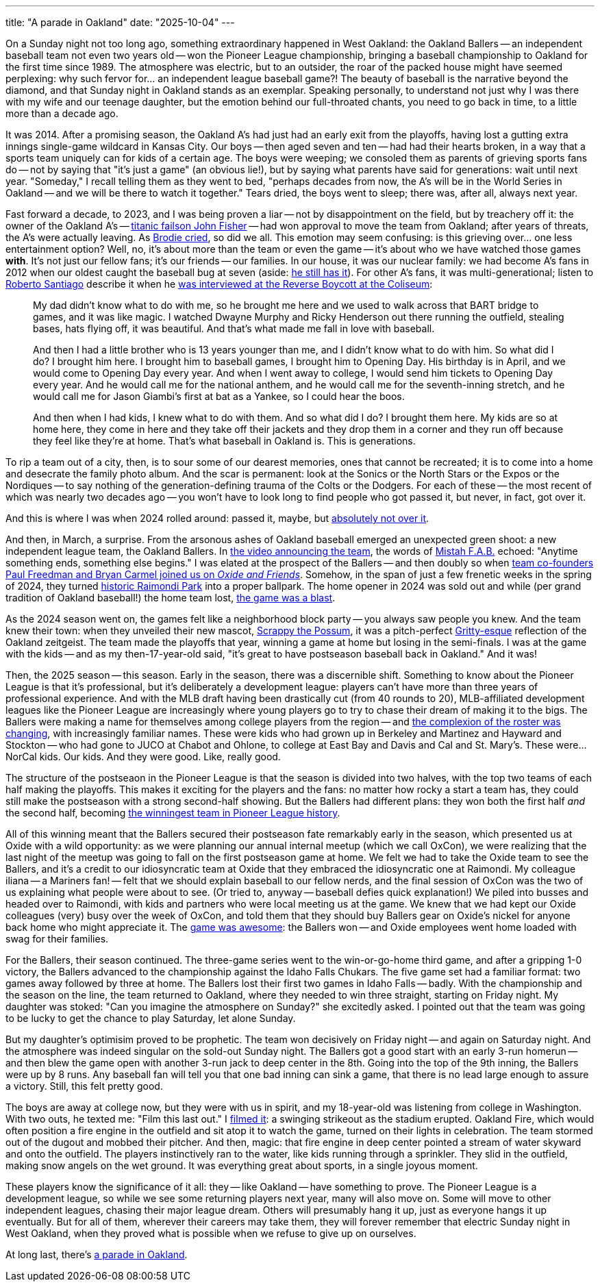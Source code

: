 ---
title: "A parade in Oakland"
date: "2025-10-04"
---

On a Sunday night not too long ago, something extraordinary happened in West
Oakland: the Oakland Ballers -- an independent baseball team not even two
years old -- won the Pioneer League championship, bringing a baseball
championship to Oakland for the first time since 1989.  The atmosphere was
electric, but to an outsider, the roar of the packed house might have seemed
perplexing:  why such fervor for...  an independent league baseball game?!
The beauty of baseball is the narrative beyond the diamond, and that Sunday
night in Oakland stands as an exemplar.  Speaking personally, to understand
not just why I was there with my wife and our teenage daughter, but the
emotion behind our full-throated chants, you need to go back in time, to a
little more than a decade ago.

It was 2014.  After a promising season, the Oakland A's had just had an early
exit from the playoffs, having lost a gutting extra innings single-game
wildcard in Kansas City. Our boys -- then aged seven and ten -- had had their
hearts broken, in a way that a sports team uniquely can for kids of a certain
age.  The boys were weeping; we consoled them as parents of grieving sports
fans do -- not by saying that "it's just a game" (an obvious lie!), but by
saying what parents have said for generations: wait until next year.
"Someday," I recall telling them as they went to bed, "perhaps decades from
now, the A's will be in the World Series in Oakland -- and we will be there to
watch it together." Tears dried, the boys went to sleep; there was, after all,
always next year.

Fast forward a decade, to 2023, and I was being proven a liar -- not by
disappointment on the field, but by treachery off it: the owner of the Oakland
A's -- link:/2025/06/29/the-end-game-for-john-fisher/[titanic failson John
Fisher] -- had won approval to move the team from Oakland; after years
of threats, the A's were actually leaving.  As
https://ftw.usatoday.com/story/sports/mlb/2023/06/15/athletics-las-vegas-brodie-brazil-emotional-video-fan-reaction/81060866007/[Brodie
cried], so did we all.  This emotion may seem confusing: is this grieving
over... one less entertainment option?  Well, no, it's about more than the
team or even the game -- it's about who we have watched those games *with*.
It's not just our fellow fans; it's our friends -- our families.  In our
house, it was our nuclear family:  we had become A's fans in 2012 when our
oldest caught the baseball bug at seven (aside:
link:/2025/06/15/college-baseball-venture-capital-and-the-long-maybe[he still
has it]).  For other A's fans, it was multi-generational; listen to
https://bsky.app/profile/bertoinpublic.bsky.social[Roberto Santiago] describe
it when he https://www.tiktok.com/@cbssports/video/7244391382079573290[was
interviewed at the Reverse Boycott at the Coliseum]:

____
My dad didn't know what to do with me, so he brought me here and we used to 
walk across that BART bridge to games, and it was like magic. I watched
Dwayne Murphy and Ricky Henderson out there running the outfield, stealing
bases, hats flying off, it was beautiful. And that's what made me fall in love
with baseball.

And then I had a little brother who is 13 years younger than
me, and I didn't know what to do with him. So what did I do? I brought him here.
I brought him to baseball games, I brought him to Opening Day. His birthday is
in April, and we would come to Opening Day every year. And when I went away
to college, I would send him tickets to Opening Day every year. And he
would call me for the national anthem, and he would call me for the 
seventh-inning stretch, and he would call me for Jason Giambi's first
at bat as a Yankee, so I could hear the boos.

And then when I had kids,
I knew what to do with them.  And so what did I do?  I brought them
here. My kids are so at home here, they come in here and they take
off their jackets and they drop them in a corner and they run off because
they feel like they're at home.  That's what baseball in Oakland is. This
is generations.
____

To rip a team out of a city, then, is to sour some of our dearest memories,
ones that cannot be recreated; it is to come into a home and desecrate the
family photo album.  And the scar is permanent: look at the Sonics or the
North Stars or the Expos or the Nordiques -- to say nothing of the generation-defining trauma
of the Colts or the Dodgers.  For each of these -- the most recent of which
was nearly two decades ago -- you won't have to look long to find people who
got passed it, but never, in fact, got over it.

And this is where I was when 2024 rolled around:  passed it, maybe, but
link:/2023/11/18/is-it-worse-for-john-fisher/[absolutely not over it].

And then, in March, a surprise.  From the arsonous ashes of Oakland baseball
emerged an unexpected green shoot:  a new independent league team, the Oakland
Ballers.  In https://www.youtube.com/watch?v=vBEVebVcO4[the video announcing
the team], the words of
link:https://en.wikipedia.org/wiki/Mistah_F.A.B.[Mistah F.A.B.]
echoed: "Anytime something ends, something else begins." I was elated
at the prospect of the Ballers -- and then doubly so when
https://oxide-and-friends.transistor.fm/episodes/a-baseball-startup-with-paul-freedman-and-bryan-carmel[team
co-founders Paul Freedman and Bryan Carmel joined us on _Oxide and Friends_].
Somehow, in the span of just a few frenetic weeks in the spring of 2024, they
turned
https://www.cbsnews.com/sanfrancisco/news/oakland-ballers-honor-a-baseball-legacy-with-new-raimondi-park-facilities/[historic
Raimondi Park] into a proper ballpark.  The home opener in 2024 was sold out
and while (per grand tradition of Oakland baseball!) the home team lost,
https://sfstandard.com/2024/06/04/oakland-ballers-home-opener-raimondi-par/[the
game was a blast].

As the 2024 season went on, the games felt like a neighborhood block party --
you always saw people you knew.  And the team knew their town: when they
unveiled their new mascot, https://www.youtube.com/watch?v=vY7KBMLDGK8[Scrappy
the Possum], it was a pitch-perfect
https://en.wikipedia.org/wiki/Gritty[Gritty-esque] reflection of the
Oakland zeitgeist.  The team made the playoffs that year, winning a game at home but
losing in the semi-finals.  I was at the game with the kids -- and as my
then-17-year-old said, "it's great to have postseason baseball back in
Oakland." And it was!  

Then, the 2025 season -- this season.  Early in the season, there was a
discernible shift.  Something to know about the Pioneer League is that it's
professional, but it's deliberately a development league:  players can't have
more than three years of professional experience.  And with the MLB draft
having been drastically cut (from 40 rounds to 20), MLB-affiliated development
leagues like the Pioneer League are increasingly where young players go to try
to chase their dream of making it to the bigs.  The Ballers were making a name for
themselves among college players from the region -- and
https://oaklandside.org/2025/07/31/oakland-ballers-pioneer-league-baseball-local-players/[the
complexion of the roster was changing], with increasingly familiar names.
These were kids who had grown up in Berkeley and Martinez and Hayward and
Stockton -- who had gone to JUCO at Chabot and Ohlone, to college at East Bay
and Davis and Cal and St. Mary's.  These were... NorCal kids.  Our kids.  And
they were good.  Like, really good.

The structure of the postseaon in the Pioneer League is that the season is
divided into two halves, with the top two teams of each half making the
playoffs.  This makes it exciting for the players and the fans:  no matter how
rocky a start a team has, they could still make the postseason with a strong
second-half showing.  But the Ballers had different plans:  they won both the
first half _and_ the second half, becoming
https://www.oaklandballers.com/sports/bsb/2025/releases/202509034ethcv[the
winningest team in Pioneer League history].

All of this winning meant that the Ballers secured their postseason fate
remarkably early in the season, which presented us at Oxide with a wild
opportunity:  as we were planning our annual internal meetup (which we call
OxCon), we were realizing that the last night of the meetup was going to fall
on the first postseason game at home.  We felt we had to take the Oxide team to see
the Ballers, and it's a credit to our idiosyncratic team at Oxide that they
embraced the idiosyncratic one at Raimondi.  My colleague iliana -- a Mariners
fan! -- felt that we should explain baseball to our fellow nerds, and the
final session of OxCon was the two of us explaining what people were about to
see.  (Or tried to, anyway -- baseball defies quick explanation!)   We piled
into busses and headed over to Raimondi, with kids and partners who were local
meeting us at the game.  We knew that we had kept our Oxide colleagues (very)
busy over the week of OxCon, and told them that they should buy Ballers gear
on Oxide's nickel for anyone back home who might appreciate it.  The
https://bsky.app/profile/bcantrill.bsky.social/post/3lymmhpuoek2s[game was
awesome]: the Ballers won -- and Oxide employees went home loaded with swag
for their families.

For the Ballers, their season continued.  The three-game series went to the
win-or-go-home third game, and after a gripping 1-0 victory, the Ballers
advanced to the championship against the Idaho Falls Chukars.  The five game
set had a familiar format:  two games away followed by three at home.  The
Ballers lost their first two games in Idaho Falls -- badly.  With the
championship and the season on the line, the team returned to Oakland, where
they needed to win three straight, starting on Friday night.  My daughter was
stoked:  "Can you imagine the atmosphere on Sunday?" she excitedly asked.  I
pointed out that the team was going to be lucky to get the chance to play
Saturday, let alone Sunday.

But my daughter's optimisim proved to be prophetic.  The team won decisively
on Friday night -- and again on Saturday night.  And the atmosphere was indeed
singular on the sold-out Sunday night.  The Ballers got a good start with an
early 3-run homerun -- and then blew the game open with another 3-run jack to
deep center in the 8th.  Going into the top of the 9th inning, the Ballers
were up by 8 runs.  Any baseball fan will tell you that one bad inning can
sink a game, that there is no lead large enough to assure a victory.  Still,
this felt pretty good.

The boys are away at college now, but they were with us in spirit, and my
18-year-old was listening from college in Washington.  With two outs, he
texted me: "Film this last out." I
https://www.youtube.com/watch?v=UbK5N5LfIGk[filmed it]: a swinging strikeout
as the stadium erupted.  Oakland Fire, which would often position a fire
engine in the outfield and sit atop it to watch the game, turned on their
lights in celebration.  The team stormed out of the dugout and mobbed their
pitcher.  And then, magic:  that fire engine in deep center pointed a stream
of water skyward and onto the outfield.  The players instinctively ran to the
water, like kids running through a sprinkler.  They slid in the outfield,
making snow angels on the wet ground.  It was everything great about sports,
in a single joyous moment.

These players know the significance of it all:  they -- like Oakland -- have
something to prove.  The Pioneer League is a development league, so while we
see some returning players next year, many will also move on.  Some will move
to other independent leagues, chasing their major league dream.  Others will
presumably hang it up, just as everyone hangs it up eventually.  But for all
of them, wherever their careers may take them, they will forever remember that
electric Sunday night in West Oakland, when they proved what is possible when
we refuse to give up on ourselves.

At long last, there's 
https://oaklandballers.com/news/2025/09/parade-oct-5-2025-and-party[a parade in Oakland].  

